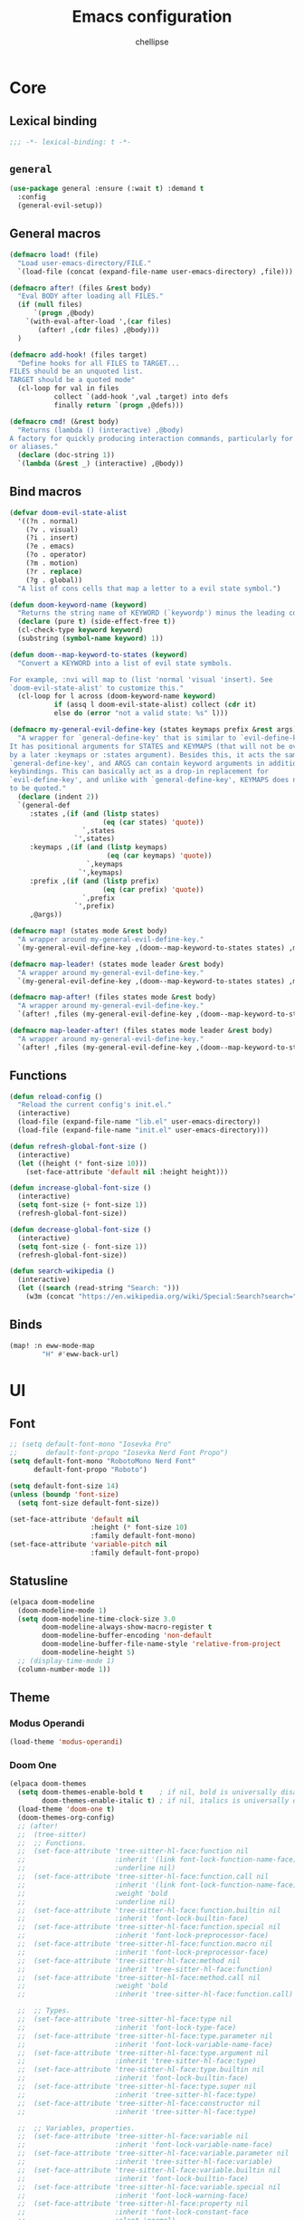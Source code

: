 #+TITLE: Emacs configuration
#+AUTHOR: chellipse
#+PROPERTY: header-args:emacs-lisp :lexical t :results silent
#+STARTUP: content

* Core
** Lexical binding
#+begin_src emacs-lisp :comments no
  ;;; -*- lexical-binding: t -*-
#+end_src
** =general=
#+begin_src emacs-lisp
(use-package general :ensure (:wait t) :demand t
  :config
  (general-evil-setup))
#+end_src
** General macros
#+begin_src emacs-lisp
(defmacro load! (file)
  "Load user-emacs-directory/FILE."
  `(load-file (concat (expand-file-name user-emacs-directory) ,file)))

(defmacro after! (files &rest body)
  "Eval BODY after loading all FILES."
  (if (null files)
      `(progn ,@body)
    `(with-eval-after-load ',(car files)
       (after! ,(cdr files) ,@body)))
  )

(defmacro add-hook! (files target)
  "Define hooks for all FILES to TARGET...
FILES should be an unquoted list.
TARGET should be a quoted mode"
  (cl-loop for val in files
           collect `(add-hook ',val ,target) into defs
           finally return `(progn ,@defs)))

(defmacro cmd! (&rest body)
  "Returns (lambda () (interactive) ,@body)
A factory for quickly producing interaction commands, particularly for keybinds
or aliases."
  (declare (doc-string 1))
  `(lambda (&rest _) (interactive) ,@body))
#+end_src
** Bind macros
#+begin_src emacs-lisp
(defvar doom-evil-state-alist
  '((?n . normal)
    (?v . visual)
    (?i . insert)
    (?e . emacs)
    (?o . operator)
    (?m . motion)
    (?r . replace)
    (?g . global))
  "A list of cons cells that map a letter to a evil state symbol.")

(defun doom-keyword-name (keyword)
  "Returns the string name of KEYWORD (`keywordp') minus the leading colon."
  (declare (pure t) (side-effect-free t))
  (cl-check-type keyword keyword)
  (substring (symbol-name keyword) 1))

(defun doom--map-keyword-to-states (keyword)
  "Convert a KEYWORD into a list of evil state symbols.

For example, :nvi will map to (list 'normal 'visual 'insert). See
`doom-evil-state-alist' to customize this."
  (cl-loop for l across (doom-keyword-name keyword)
           if (assq l doom-evil-state-alist) collect (cdr it)
           else do (error "not a valid state: %s" l)))

(defmacro my-general-evil-define-key (states keymaps prefix &rest args)
  "A wrapper for `general-define-key' that is similar to `evil-define-key'.
It has positional arguments for STATES and KEYMAPS (that will not be overridden
by a later :keymaps or :states argument). Besides this, it acts the same as
`general-define-key', and ARGS can contain keyword arguments in addition to
keybindings. This can basically act as a drop-in replacement for
`evil-define-key', and unlike with `general-define-key', KEYMAPS does not need
to be quoted."
  (declare (indent 2))
  `(general-def
     :states ,(if (and (listp states)
                       (eq (car states) 'quote))
                  `,states
		        `',states)
     :keymaps ,(if (and (listp keymaps)
			            (eq (car keymaps) 'quote))
                   `,keymaps
                 `',keymaps)
     :prefix ,(if (and (listp prefix)
                       (eq (car prefix) 'quote))
                  `,prefix
		        `',prefix)
     ,@args))

(defmacro map! (states mode &rest body)
  "A wrapper around my-general-evil-define-key."
  `(my-general-evil-define-key ,(doom--map-keyword-to-states states) ,mode () ,@body))

(defmacro map-leader! (states mode leader &rest body)
  "A wrapper around my-general-evil-define-key."
  `(my-general-evil-define-key ,(doom--map-keyword-to-states states) ,mode ,leader ,@body))

(defmacro map-after! (files states mode &rest body)
  "A wrapper around my-general-evil-define-key."
  `(after! ,files (my-general-evil-define-key ,(doom--map-keyword-to-states states) ,mode () ,@body)))

(defmacro map-leader-after! (files states mode leader &rest body)
  "A wrapper around my-general-evil-define-key."
  `(after! ,files (my-general-evil-define-key ,(doom--map-keyword-to-states states) ,mode ,leader ,@body)))
#+end_src
** Functions
#+begin_src emacs-lisp
(defun reload-config ()
  "Reload the current config's init.el."
  (interactive)
  (load-file (expand-file-name "lib.el" user-emacs-directory))
  (load-file (expand-file-name "init.el" user-emacs-directory)))

(defun refresh-global-font-size ()
  (interactive)
  (let ((height (* font-size 10)))
    (set-face-attribute 'default nil :height height)))

(defun increase-global-font-size ()
  (interactive)
  (setq font-size (+ font-size 1))
  (refresh-global-font-size))

(defun decrease-global-font-size ()
  (interactive)
  (setq font-size (- font-size 1))
  (refresh-global-font-size))

(defun search-wikipedia ()
  (interactive)
  (let ((search (read-string "Search: ")))
    (w3m (concat "https://en.wikipedia.org/wiki/Special:Search?search=" search))))
#+end_src
** Binds
#+begin_src emacs-lisp
(map! :n eww-mode-map
        "H" #'eww-back-url)
#+end_src
* UI
** Font
#+begin_src emacs-lisp
;; (setq default-font-mono "Iosevka Pro"
;;       default-font-propo "Iosevka Nerd Font Propo")
(setq default-font-mono "RobotoMono Nerd Font"
      default-font-propo "Roboto")

(setq default-font-size 14)
(unless (boundp 'font-size)
  (setq font-size default-font-size))

(set-face-attribute 'default nil
                    :height (* font-size 10)
                    :family default-font-mono)
(set-face-attribute 'variable-pitch nil
                    :family default-font-propo)
#+end_src
** Statusline
#+begin_src emacs-lisp
(elpaca doom-modeline
  (doom-modeline-mode 1)
  (setq doom-modeline-time-clock-size 3.0
        doom-modeline-always-show-macro-register t
        doom-modeline-buffer-encoding 'non-default
        doom-modeline-buffer-file-name-style 'relative-from-project
        doom-modeline-height 5)
  ;; (display-time-mode 1)
  (column-number-mode 1))
#+end_src
** Theme
*** Modus Operandi
#+begin_src emacs-lisp
(load-theme 'modus-operandi)
#+end_src
*** Doom One
#+begin_src emacs-lisp :tangle no
(elpaca doom-themes
  (setq doom-themes-enable-bold t    ; if nil, bold is universally disabled
        doom-themes-enable-italic t) ; if nil, italics is universally disabled
  (load-theme 'doom-one t)
  (doom-themes-org-config)
  ;; (after!
  ;;  (tree-sitter)
  ;;  ;; Functions.
  ;;  (set-face-attribute 'tree-sitter-hl-face:function nil
  ;;                      :inherit '(link font-lock-function-name-face)
  ;;                      :underline nil)
  ;;  (set-face-attribute 'tree-sitter-hl-face:function.call nil
  ;;                      :inherit '(link font-lock-function-name-face)
  ;;                      :weight 'bold
  ;;                      :underline nil)
  ;;  (set-face-attribute 'tree-sitter-hl-face:function.builtin nil
  ;;                      :inherit 'font-lock-builtin-face)
  ;;  (set-face-attribute 'tree-sitter-hl-face:function.special nil
  ;;                      :inherit 'font-lock-preprocessor-face)
  ;;  (set-face-attribute 'tree-sitter-hl-face:function.macro nil
  ;;                      :inherit 'font-lock-preprocessor-face)
  ;;  (set-face-attribute 'tree-sitter-hl-face:method nil
  ;;                      :inherit 'tree-sitter-hl-face:function)
  ;;  (set-face-attribute 'tree-sitter-hl-face:method.call nil
  ;;                      :weight 'bold
  ;;                      :inherit 'tree-sitter-hl-face:function.call)

  ;;  ;; Types.
  ;;  (set-face-attribute 'tree-sitter-hl-face:type nil
  ;;                      :inherit 'font-lock-type-face)
  ;;  (set-face-attribute 'tree-sitter-hl-face:type.parameter nil
  ;;                      :inherit 'font-lock-variable-name-face)
  ;;  (set-face-attribute 'tree-sitter-hl-face:type.argument nil
  ;;                      :inherit 'tree-sitter-hl-face:type)
  ;;  (set-face-attribute 'tree-sitter-hl-face:type.builtin nil
  ;;                      :inherit 'font-lock-builtin-face)
  ;;  (set-face-attribute 'tree-sitter-hl-face:type.super nil
  ;;                      :inherit 'tree-sitter-hl-face:type)
  ;;  (set-face-attribute 'tree-sitter-hl-face:constructor nil
  ;;                      :inherit 'tree-sitter-hl-face:type)

  ;;  ;; Variables, properties.
  ;;  (set-face-attribute 'tree-sitter-hl-face:variable nil
  ;;                      :inherit 'font-lock-variable-name-face)
  ;;  (set-face-attribute 'tree-sitter-hl-face:variable.parameter nil
  ;;                      :inherit 'tree-sitter-hl-face:variable)
  ;;  (set-face-attribute 'tree-sitter-hl-face:variable.builtin nil
  ;;                      :inherit 'font-lock-builtin-face)
  ;;  (set-face-attribute 'tree-sitter-hl-face:variable.special nil
  ;;                      :inherit 'font-lock-warning-face)
  ;;  (set-face-attribute 'tree-sitter-hl-face:property nil
  ;;                      :inherit 'font-lock-constant-face
  ;;                      :slant 'normal)
  ;;  (set-face-attribute 'tree-sitter-hl-face:property.definition nil
  ;;                      :inherit 'tree-sitter-hl-face:variable.parameter)

  ;;  ;; Strings, comments, text proses.
  ;;  (set-face-attribute 'tree-sitter-hl-face:comment nil
  ;;                      :slant 'italic
  ;;                      :inherit 'font-lock-comment-face)
  ;;  (set-face-attribute 'tree-sitter-hl-face:doc nil
  ;;                      :inherit 'font-lock-doc-face)
  ;;  (set-face-attribute 'tree-sitter-hl-face:string nil
  ;;                      :inherit 'font-lock-string-face)
  ;;  (set-face-attribute 'tree-sitter-hl-face:string.special nil
  ;;                      :inherit 'tree-sitter-hl-face:string
  ;;                      :weight 'bold)
  ;;  (set-face-attribute 'tree-sitter-hl-face:escape nil
  ;;                      :inherit 'font-lock-keyword-face)
  ;;  (set-face-attribute 'tree-sitter-hl-face:embedded nil
  ;;                      :inherit 'default)

  ;;  ;; Atomics, constants.
  ;;  (set-face-attribute 'tree-sitter-hl-face:keyword nil
  ;;                      :inherit 'font-lock-keyword-face)
  ;;  (set-face-attribute 'tree-sitter-hl-face:operator nil
  ;;                      :inherit 'tree-sitter-hl-face:keyword)
  ;;  (set-face-attribute 'tree-sitter-hl-face:label nil
  ;;                      :inherit 'font-lock-preprocessor-face)
  ;;  (set-face-attribute 'tree-sitter-hl-face:constant nil
  ;;                      :inherit 'font-lock-constant-face)
  ;;  (set-face-attribute 'tree-sitter-hl-face:constant.builtin nil
  ;;                      :inherit 'font-lock-builtin-face)
  ;;  (set-face-attribute 'tree-sitter-hl-face:number nil
  ;;                      :inherit 'tree-sitter-hl-face:constant)

  ;;  ;; ------------------------------------
  ;;  ;; Punctuations (aka. should-be-dimmed).

  ;;  (set-face-attribute 'tree-sitter-hl-face:punctuation nil
  ;;                      :inherit 'default)
  ;;  (set-face-attribute 'tree-sitter-hl-face:punctuation.bracket nil
  ;;                      :inherit 'tree-sitter-hl-face:punctuation)
  ;;  (set-face-attribute 'tree-sitter-hl-face:punctuation.delimiter nil
  ;;                      :inherit 'tree-sitter-hl-face:punctuation)
  ;;  (set-face-attribute 'tree-sitter-hl-face:punctuation.special nil
  ;;                      :inherit 'tree-sitter-hl-face:keyword)

  ;;  ;; Markups.
  ;;  (set-face-attribute 'tree-sitter-hl-face:tag nil
  ;;                      :inherit 'font-lock-builtin-face)
  ;;  (set-face-attribute 'tree-sitter-hl-face:attribute nil
  ;;                      :inherit 'font-lock-preprocessor-face))
  )
#+end_src
*** Spacemacs
#+begin_src emacs-lisp :tangle no
(elpaca spacemacs-theme
  (load-theme 'spacemacs-dark t))
#+end_src
*** Nano
#+begin_src emacs-lisp :tangle no
(elpaca '(nano :type git :host github :repo "rougier/nano-emacs")
  (after! (lsp-mode lsp-ui)
          (setq nano-font-family-monospaced default-font-mono
                nano-font-family-proportional default-font-propo)
          ;; (require 'nano-base-colors)
          ;; (require 'nano-faces)
          ;; (require 'nano-layout)
          ;; (require 'nano-theme)
          ;; (require 'nano-theme-light)
          ;; (require 'nano-defaults)
          ;; (require 'nano-modeline)
          ;; (require 'nano-minibuffer)

          ;; Path to nano emacs modules (mandatory)
          (add-to-list 'load-path (concat (expand-file-name user-emacs-directory) "elpaca/builds/nano"))

          ;; Default layout (optional)
          ;; (require 'nano-layout)

          ;; Theming Command line options (this will cancel warning messages)
          (add-to-list 'command-switch-alist '("-dark"   . (lambda (args))))
          (add-to-list 'command-switch-alist '("-light"  . (lambda (args))))
          (add-to-list 'command-switch-alist '("-default"  . (lambda (args))))
          (add-to-list 'command-switch-alist '("-no-splash" . (lambda (args))))
          (add-to-list 'command-switch-alist '("-no-help" . (lambda (args))))
          (add-to-list 'command-switch-alist '("-compact" . (lambda (args))))


          ;; Customize support for 'emacs -q' (Optional)
          ;; You can enable customizations by creating the nano-custom.el file
          ;; with e.g. `touch nano-custom.el` in the folder containing this file.
          ;; (let* ((this-file  (or load-file-name (buffer-file-name)))
          ;;        (this-dir  (file-name-directory this-file))
          ;;        (custom-path  (concat this-dir "nano-custom.el")))
          ;;   (when (and (eq nil user-init-file)
          ;;              (eq nil custom-file)
          ;;              (file-exists-p custom-path))
          ;;     (setq user-init-file this-file)
          ;;     (setq custom-file custom-path)
          ;;     (load custom-file)))

          ;; Theme
          (require 'nano-faces)
          (require 'nano-theme)
          (require 'nano-theme-dark)
          (require 'nano-theme-light)

          (advice-add 'nano-theme--mode-line
                      :override (lambda ()
                                  "Derive mode-line and header-line faces from nano-faces."
                                  (set-face-attribute 'mode-line nil
                                                      ;; :height 0.1
                                                      :foreground (if (display-graphic-p)
                                                                      (face-background 'nano-face-default)
                                                                    (face-foreground 'nano-face-default))
                                                      :background (face-background 'nano-face-default)
                                                      ;; :underline  (if (display-graphic-p)
                                                      ;;                 (face-background 'nano-face-subtle)
                                                      ;;               t)
                                                      :overline nil
                                                      :box nil)
                                  (set-face-attribute 'mode-line-inactive nil
                                                      ;; :height 0.1
                                                      :foreground (if (display-graphic-p)
                                                                      (face-background 'nano-face-default)
                                                                    (face-foreground 'nano-face-default))
                                                      :background (face-background 'nano-face-default)
                                                      ;; :underline (if (display-graphic-p)
                                                      ;;                (face-background 'nano-face-subtle)
                                                      ;;              t)
                                                      :overline nil
                                                      :inherit nil
                                                      :box nil)

                                  (set-face-attribute 'doom-modeline-evil-insert-state nil
                                                      :foreground "#51afef")

                                  ;;(when (display-graphic-p)
                                  (set-face-attribute 'header-line nil
                                                      :weight 'light
                                                      :foreground (face-foreground 'nano-face-default)
                                                      :background (face-background 'nano-face-default)

                                                      :overline nil
                                                      :underline nil
                                                      :box nil
                                                      :box `(:line-width 1
                                                                         :color ,(face-background 'nano-face-default)
                                                                         :style nil)
                                                      :inherit nil)

                                  ;; (when (not (display-graphic-p))
                                  ;;   (set-face-attribute 'header-line nil
                                  ;;                    :weight 'light
                                  ;;                       :foreground (face-foreground 'nano-face-default)
                                  ;;                       :background (face-background 'nano-face-subtle)
                                  ;;                       :inverse-video t
                                  ;;                       :overline nil
                                  ;;                       :underline nil
                                  ;;                       :box nil
                                  ;;                            :inherit nil))

                                  ;; (set-face-attribute 'internal-border nil
                                  ;;                     :background (face-foreground 'nano-face-default))

                                  (set-face-attribute 'internal-border nil
                                                      :background (face-background 'nano-face-default)))
                      )

          (advice-add 'nano-theme-set-light :after
                      (lambda ()
                        (setq nano-color-popout "#98be65"
                              nano-color-critical "#B71C1C")))

          (advice-add 'nano-faces :after
                      (lambda ()
                        (set-face-attribute 'nano-face-critical nil
                                            :foreground nano-color-critical
                                            :background nano-color-background)))

          (advice-add 'nano-theme--term :override
                      (lambda ()
                        "Derive term faces from nano faces, and material theme colors."
                        (with-eval-after-load 'term
                          (set-face 'term-bold                                   'nano-face-strong)
                          (set-face-attribute 'term-color-black nil
                                              :foreground (face-foreground 'nano-face-default)
                                              :background (face-foreground 'nano-face-default))
                          (set-face-attribute 'term-color-white nil
                                              :foreground (face-background 'nano-face-default)
                                              :background (face-background 'nano-face-default))
                          (set-face-attribute 'term-color-red nil
                                              :foreground "#C62828"   ;; material color red 800
                                              :background "#FFCDD2")  ;; material color red L100
                          (set-face-attribute 'term-color-green nil
                                              :foreground "#558B2F"   ;; material color green 800
                                              :background "#C8E6C9")  ;; material color green L100
                          (set-face-attribute 'term-color-yellow nil
                                              :foreground "#6D4C41"    ;; material color yellow 800
                                              :background "#FFF9C4");; material color yellow L100
                          (set-face-attribute 'term-color-blue nil
                                              :foreground "#0277BD"   ;; material color blue 800
                                              :background "#BBDEFB")  ;; material color blue L100
                          (set-face-attribute 'term-color-magenta nil
                                              :foreground "#4527A0"   ;; material color purple 800
                                              :background "#E1BEE7")  ;; material color purple L100
                          (set-face-attribute 'term-color-cyan nil
                                              :foreground "#00838F"   ;; material color cyan 800
                                              :background "#B2EBF2"))))  ;; material color cyan L100

          (custom-set-faces
           '(link ((t (:foreground "deep sky blue"))))
           '(tree-sitter-hl-face:comment ((t (:inherit font-lock-comment-face :slant italic))))
           '(tree-sitter-hl-face:constructor ((t (:inherit nil))))
           '(tree-sitter-hl-face:function.call ((t (:inherit (link font-lock-function-name-face) :underline nil :weight bold))))
           '(tree-sitter-hl-face:function.macro ((t (:inherit font-lock-preprocessor-face :weight bold))))
           '(tree-sitter-hl-face:type ((t (:foreground "#FFAB91")))))

          (advice-add 'refresh-global-font-size :after
                      (lambda (&rest r)
                        (setq nano-font-size font-size)
                        (nano-refresh-theme)))

          (advice-add 'lsp-ui-doc--make-frame :after
                      (lambda (&rest r)
                        (nano-refresh-theme)))


          (cond
           ((member "-default" command-line-args) t)
           ((member "-dark" command-line-args) (nano-theme-set-dark))
           (t (nano-theme-set-light)))
          (call-interactively 'nano-refresh-theme)

          ;; Nano default settings (optional)
          ;; (require 'nano-defaults)

          ;; Nano session saving (optional)
          ;; (require 'nano-session)

          ;; Nano header & mode lines (optional)
          ;; (require 'nano-modeline)

          ;; Nano key bindings modification (optional)
          ;; (require 'nano-bindings)

          ;; Compact layout (need to be loaded after nano-modeline)
          ;; (when (member "-compact" command-line-args)
          ;; (require 'nano-compact))

          ;; Nano counsel configuration (optional)
          ;; Needs "counsel" package to be installed (M-x: package-install)
          ;; (require 'nano-counsel)

          ;; Welcome message (optional)
          ;; (let ((inhibit-message t))
          ;;   (message "Welcome to GNU Emacs / N Λ N O edition")
          ;;   (message (format "Initialization time: %s" (emacs-init-time))))

          ;; Splash (optional)
          ;; (unless (member "-no-splash" command-line-args)
          ;;   (require 'nano-splash))

          ;; Help (optional)
          (unless (member "-no-help" command-line-args)
            (require 'nano-help))
          ))
#+end_src
** Scroll
#+begin_src emacs-lisp
(pixel-scroll-precision-mode)
(setq scroll-conservatively 1000
      scroll-preserve-screen-position 'always)
(scroll-bar-mode -1)
#+end_src
** Odds and Ends
#+begin_src emacs-lisp
(setq-default indent-tabs-mode nil tab-width 4)

(setq large-file-warning-threshold (* 1000 1000 50))

(global-hl-line-mode 1)
(global-visual-line-mode 1)
(blink-cursor-mode -1)

(setq frame-resize-pixelwise t
      window-resize-pixelwise t)
#+end_src
** Frame Alpha
#+begin_src emacs-lisp
(setq default-frame-alpha 100)
(add-to-list 'default-frame-alist `(alpha-background . ,default-frame-alpha))
#+end_src
** GUI Elements
#+begin_src emacs-lisp
(menu-bar-mode -1)
(tool-bar-mode -1)
(tooltip-mode -1)
(setq inhibit-startup-message t)
#+end_src
** Line Numbers
#+begin_src emacs-lisp
(setq display-line-numbers-type 'relative)
(global-display-line-numbers-mode 1)
#+end_src
** Whitespace
#+begin_src emacs-lisp
(setq whitespace-style '(face trailing)
      whitespace-global-modes '(not shell-mode
                                    help-mode
                                    vterm-mode
                                    magit-mode
                                    magit-diff-mode
                                    ibuffer-mode
                                    dired-mode
                                    occur-mode))
(global-whitespace-mode 1)
#+end_src
** =hl-todo=
#+begin_src emacs-lisp
(use-package hl-todo
  :ensure t
  :config
  (setq hl-todo-highlight-punctuation ":"
        hl-todo-keyword-faces
        '(("TODO" success bold)
          ("FIXME" error bold)
          ("REVIEW" font-lock-keyword-face bold)
          ("HACK" font-lock-constant-face bold)
          ("DEPRECATED" font-lock-doc-face bold)
          ("NOTE" success bold)
          ("BUG" error bold)))
  (global-hl-todo-mode 1))
#+end_src
** =rainbow-delimiters=
#+begin_src emacs-lisp
(use-package rainbow-delimiters
  :ensure t
  :init
  (add-hook 'prog-mode-hook #'rainbow-delimiters-mode))
#+end_src
** =dashboard=
#+begin_src emacs-lisp
;; TODO add a hook to reopen the buffer if it doesn't exit when another is deleted
(use-package dashboard
  :ensure t
  :config
  ;; (defvar title-list nil)
  ;; (setq dashboard-banner-logo-title
  ;;       (nth (random (length title-list)) title-list))
  (setq dashboard-startup-banner
        (let* ((img-file (expand-file-name "~/Sync/emacs.jpg"))
               (txt-file (expand-file-name "banners/looking.txt" user-emacs-directory))
               (img-exists (file-exists-p img-file))
               (txt-exists (file-exists-p txt-file)))
          (cond
           ((and img-exists txt-exists) (cons img-file txt-file))
           (img-exists (cons img-file 3))
           (txt-exists (cons 'logo txt-file))
           (t (cons 'logo 3)))))

  (setq dashboard-items '((recents   . 10)
                          ;; (bookmarks . 5)
                          (projects  . 5)
                          ;; (registers . 5)
                          (agenda    . 5)))
  ;; NOTE: goal here is that if we open emacs via cli and pass it file args, that we won't
  ;; end up with the dashboard in one window
  (if (>= 1 (length command-line-args)) (setq initial-buffer-choice (lambda () (get-buffer-create dashboard-buffer-name))))
  (dashboard-setup-startup-hook))
#+end_src
** =writeroom-mode=
#+begin_src emacs-lisp
(use-package writeroom-mode
  :ensure t
  :config
  (setq writeroom-width 120))
#+end_src
** =diff-hl=
#+begin_src emacs-lisp
(use-package diff-hl
  :ensure t
  :config
  (global-diff-hl-mode))
#+end_src
** =rainbow-mode=
#+begin_src emacs-lisp
(use-package rainbow-mode
  :ensure t)
#+end_src
** =which-key=
#+begin_src emacs-lisp
(use-package which-key
  :ensure t
  :init
  (which-key-mode)
  :custom
  (which-key-idle-delay 0.2)
  (which-key-prefix-prefix "+")
  (which-key-sort-order 'which-key-key-order-alpha)
  (which-key-sort-uppercase-first nil)
  (which-key-add-column-padding 1)
  (which-key-max-display-columns nil)
  (which-key-min-display-lines 6)
  :config
  (add-hook 'which-key-init-buffer-hook
            (lambda ()
              (setq-local mode-line-format nil)))
  (setq which-key-show-mode-line nil
        which-key-allow-imprecise-window-fit nil)
  ;; Allow C-h to trigger which-key before it is done automatically
  (setq which-key-show-early-on-C-h t)
  ;; Make sure which-key buffer is always below minibuffer
  (setq which-key-popup-type 'side-window))
#+end_src
* Evil
** =evil=
#+begin_src emacs-lisp
(use-package evil
  :ensure t
  :after undo-tree
  :init
  (setq evil-undo-system 'undo-tree
        evil-want-integration t
        evil-want-keybinding nil
        evil-flash-delay 10 ;; Search flash after n/N. Default: 2 (seconds)
        evil-want-C-u-scroll t
        evil-want-C-i-jump t)
  :config
  (evil-mode 1)
  (map-leader! :n '(global evil-mode-map) "SPC"
                  ";" #'eval-expression
                  ":" #'eval-last-sexp
                  "a" #'lsp-execute-code-action
                  "k" #'lsp-ui-doc-glance
                  "r" #'lsp-rename
                  ;; Buffers
                  "b b" #'consult-buffer
                  "b d" '("Kill current buffer." . kill-current-buffer)
                  ;; Emacs
                  "e k" '("Kill Emacs" . save-buffers-kill-emacs)
                  "e r" '("Reload config!" . reload-config)
                  ;; Find
                  "f f" '("Open a file!" . find-file)
                  "f r" '("Open a recent file!" . consult-recent-file)
                  ;; Open
                  "o e" '("Open Eshell!" . eshell)
                  "o g" #'gptel
                  "o r" '("Open Ranger!" . ranger)
                  "o m" '("Open a MAGIT!" . magit)
                  "o t" '("Open Treemacs!" . treemacs)
                  "o v" '("Open vTerm!" . vterm)
                  ;; Search
                  "s w" '("Search: Wikipedia" . search-wikipedia)
                  ;; Window
                  "w h" #'evil-window-left
                  "w j" #'evil-window-down
                  "w k" #'evil-window-up
                  "w l" #'evil-window-right
                  "w s" #'evil-window-split
                  "w v" #'evil-window-vsplit
                  ;; Zen
                  "z i" #'writeroom-increase-width
                  "z d" #'writeroom-decrease-width
                  "z z" #'writeroom-mode)
  (map-leader! :n '(global evil-mode-map) "f"
                      "f" 'consult-buffer
                      "l" 'consult-line
                      "d" 'consult-fd
                      "r" 'consult-ripgrep
                      "m" 'consult-imenu
                      "o" 'consult-org-heading
                      "d" (cmd! (funcall dynamic-diagnostic-fn)))
  (map! :nv '(global evil-mode-map)
              "g e" #'evil-goto-line
              "t" #'comment-line)
  (map! :n '(global evil-mode-map)
              "9" (cmd! (scroll-up 18))
              "0" (cmd! (scroll-down 18))
              "M-+" (cmd! (set-frame-parameter nil 'alpha-background default-frame-alpha))
              "M-=" (cmd! (set-frame-parameter nil 'alpha-background (+ (frame-parameter nil 'alpha-background) 1)))
              "M--" (cmd! (set-frame-parameter nil 'alpha-background (- (frame-parameter nil 'alpha-background) 1)))
              "C-+" (cmd! (setq font-size default-font-size) (refresh-global-font-size))
              "C-=" #'increase-global-font-size
              "C--" #'decrease-global-font-size
              "M-j" #'evil-window-left
              "M-k" #'evil-window-down
              "M-l" #'evil-window-up
              "M-;" #'evil-window-right
              "U" #'evil-redo)
  )
#+end_src
** =evil-collection=
#+begin_src emacs-lisp
(use-package evil-collection
  :ensure t
  :after evil
  :config
  (setq evil-collection-want-unimpaired-p nil)
  (evil-collection-init))
#+end_src
** =evil-goggles=
#+begin_src emacs-lisp
(use-package evil-goggles
  :ensure t
  :after evil
  :init
  (add-hook 'evil-mode-hook #'evil-goggles-mode)
  :config
  (evil-goggles-mode))
#+end_src
** =evil-snipe=
#+begin_src emacs-lisp
(use-package evil-snipe
  :ensure t
  :after evil
  :config
  (evil-snipe-mode +1)
  (evil-snipe-override-mode +1)
  :custom
  (evil-snipe-scope 'whole-visible) ; Search in whole buffer instead of just line
  (evil-snipe-repeat-scope 'whole-visible) ; Same for repeat
  (evil-snipe-smart-case t))        ; Smart case sensitivity
#+end_src
** =undo-tree=
#+begin_src emacs-lisp
(use-package undo-tree
  :ensure t
  :after no-littering
  :init
  (global-undo-tree-mode 1)
  :config
  (setq undo-tree-auto-save-history t
        undo-tree-history-directory-alist
        `(("." . ,(no-littering-expand-var-file-name "undo-tree-hist/")))))
#+end_src
* Completion
** =vertico=
#+begin_src emacs-lisp
(use-package vertico
  :ensure t
  :custom
  ;; (vertico-scroll-margin 0) ;; Different scroll margin
  (vertico-count 15) ;; Show more candidates
  ;; (vertico-resize t) ;; Grow and shrink the Vertico minibuffer
  ;; (vertico-cycle t) ;; Enable cycling for `vertico-next/previous'
  :init
  (vertico-mode)
  :config
  (after! (general)
          (general-setq enable-recursive-minibuffers t)
          (minibuffer-depth-indicate-mode)
          (general-setq minibuffer-prompt-properties
                        '(read-only t face minibuffer-prompt intangible t cursor-intangible t))
          (general-add-hook 'minibuffer-setup-hook #'cursor-intangible-mode)))
#+end_src
** =vertico-directory=
#+begin_src emacs-lisp
(use-package vertico-directory
  :ensure nil
  :after vertico general
  :init
  (add-hook 'rfn-esm-update-handlers #'vertico-directory-tidy)
  :config
  (general-def
    :keymaps 'vertico-map
    "RET" 'vertico-directory-enter
    ;; this means backspace goes down a whole dir, i'm not really use why <backspace> gets
    ;; mapped to DEL in that the minibuffer, but it does
    "DEL" 'vertico-directory-delete-char
    "M-DEL" 'vertico-directory-delete-word))
#+end_src
** =consult=
#+begin_src emacs-lisp
(use-package consult
  :ensure t
  :after vertico
  :init
  (advice-add #'register-preview :override #'consult-register-window)
  (setq register-preview-delay 0.5)

  (setq xref-show-xrefs-function #'consult-xref
        xref-show-definitions-function #'consult-xref)

  (defvar dynamic-diagnostic-fn #'consult-flymake
    "Consult diagnostics dyn fn, changes between consult-flymake and consult-flycheck based on mode")
  (add-hook 'flymake-mode-hook (cmd! (setq dynamic-diagnostic-fn #'consult-flymake)))
  (add-hook 'flycheck-mode-hook (cmd! (setq dynamic-diagnostic-fn #'consult-flycheck)))

  :config
  (consult-customize
   consult-theme :preview-key '(:debounce 0.1 any)
   consult-ripgrep consult-git-grep consult-grep consult-man
   consult-bookmark consult-recent-file consult-xref
   consult--source-bookmark consult--source-file-register
   consult--source-recent-file consult--source-project-recent-file
   :preview-key '(:debounce 0.3 any))

  (setq consult-narrow-key "<")

  (after! (evil)
          (setq evil-jumps-cross-buffers nil)
          (evil-set-command-property 'consult-line :jump t)))
#+end_src
** =consult-flycheck=
#+begin_src emacs-lisp
(use-package consult-flycheck
  :ensure t
  :after consult flycheck)
#+end_src
** =marginalia=
#+begin_src emacs-lisp
(use-package marginalia
  :ensure t
  :after vertico
  :init
  (marginalia-mode)
  :custom
  (marginalia-align 'right)
  (marginalia-max-relative-age 0)
  :config
  ;; Add custom annotators for more informative completions
  (add-to-list 'marginalia-prompt-categories '("\\<face\\>" . face))
  (add-to-list 'marginalia-prompt-categories '("\\<var\\>" . variable)))
#+end_src
** =corfu=
#+begin_src emacs-lisp
(use-package corfu
  :ensure t
  :custom
  (corfu-cycle t)           ;; Enable cycling for `corfu-next/previous'
  (corfu-preselect 'prompt) ;; Always preselect the prompt

  ;; Use TAB for cycling, default is `corfu-complete'.
  :bind
  (:map corfu-map
        ("TAB" . corfu-next)
        ([tab] . corfu-next)
        ("S-TAB" . corfu-previous)
        ([backtab] . corfu-previous))

  :init
  (global-corfu-mode)
  (corfu-popupinfo-mode 1)

  :config
  (setq corfu-auto      t
        corfu-auto-delay  0.2
        corfu-auto-prefix 2
        corfu-popupinfo-delay 0.5)

  ;; (add-hook 'corfu-mode-hook
  ;;           (lambda ()
  ;;             ;; Settings only for Corfu
  ;;             (setq-local completion-styles '(basic)
  ;;                         completion-category-overrides nil
  ;;                         completion-category-defaults nil)))
  )

;; TODO remove this
(use-package emacs
  :custom
  (tab-always-indent 'complete)
  (text-mode-ispell-word-completion nil)
  (read-extended-command-predicate #'command-completion-default-include-p))
#+end_src
** =orderless=
#+begin_src emacs-lisp
(use-package orderless
  :ensure t
  :custom
  (completion-styles '(orderless basic))
  (completion-category-overrides '((file (styles . (partial-completion basic)))
                                   (project-file (styles . (partial-completion basic)))))
  :config
  ;; Recognize more completion styles
  (setq orderless-matching-styles
        '(orderless-literal
          orderless-prefixes
          orderless-initialism
          orderless-regexp)))
#+end_src
** =cape=
#+begin_src emacs-lisp
(use-package cape
  :ensure t
  :config
  (add-to-list 'completion-at-point-functions #'cape-elisp-block)
  :hook (org-mode . (lambda ()
                      (add-to-list 'completion-at-point-functions
                                   #'cape-file))))
#+end_src
* Programming
** =electric-pair=
#+begin_src emacs-lisp
(electric-pair-mode 1)

(setq electric-pair-pairs '())
(defun my-electric-pair-specific-mode-config ()
  (cond
   ((member major-mode '(rust-mode))
    (setq-local electric-pair-pairs '((?\" . ?\")
                                      (?\' . ?\')
                                      (?\{ . ?\})
                                      (?\( . ?\))
                                      (?\[ . ?\]))))))

(add-hook 'after-change-major-mode-hook 'my-electric-pair-specific-mode-config)
#+end_src
** =apheleia=
#+begin_src emacs-lisp
;; TODO: make formatting work for babel elisp blocks?
(use-package apheleia
  :ensure t
  :config
  (add-hook! (nix-mode-hook rust-mode-hook emacs-lisp-mode-hook) #'apheleia-mode))
#+end_src
** =flycheck=
#+begin_src emacs-lisp
(use-package flycheck
  :ensure t
  :config
  (add-hook #'rust-mode-hook #'flycheck-mode))
#+end_src
** =tree-sitter=
#+begin_src emacs-lisp
(use-package tree-sitter-langs
  :ensure t)

(use-package tree-sitter
  :after tree-sitter-langs
  :ensure t
  :init
  (tree-sitter-require 'nix)
  (tree-sitter-require 'rust)
  :config
  ;; (tree-sitter-hl-mode)
  ;; (add-hook 'rust-mode-hook #'tree-sitter-hl-mode)
  (add-hook 'tree-sitter-after-on-hook #'tree-sitter-hl-mode)
  (global-tree-sitter-mode))
#+end_src
** =yasnippet=
#+begin_src emacs-lisp
(use-package yasnippet
  :ensure t
  :config
  (yas-global-mode 1))
#+end_src
* Langs
** =rust-mode=
#+begin_src emacs-lisp
(use-package rust-mode
  :ensure t
  :after (general lib)
  :config
  (defun rust-current-crate-name ()
    "Get the name of the current crate by parsing Cargo.toml in the crate directory."
    (let ((crate-dir (rust-buffer-crate)))
      (when crate-dir
        (let ((cargo-toml (expand-file-name "Cargo.toml" crate-dir)))
          (when (file-exists-p cargo-toml)
            (with-temp-buffer
              (insert-file-contents cargo-toml)
              (goto-char (point-min))
              (when (re-search-forward "^name\\s-*=\\s-*\"\\([^\"]+\\)\"" nil t)
                (match-string 1))))))))

  (defmacro cargo-cmd! (cmd &key scope)
    "Generate a lambda that calls rust--compile with CMD as the cargo subcommand.
SCOPE can be:
  'workspace - adds --workspace flag
  'package   - adds --package with current crate name
  anything else or nil - uses raw command with no package/workspace flags"
    `(lambda ()
       (interactive)
       (cond
        ((eq ,scope 'workspace)
         (rust--compile nil
                        ,(concat "%s " cmd " --workspace %s")
                        rust-cargo-bin
                        rust-cargo-default-arguments))
        ((eq ,scope 'package)
         (let ((crate-name (rust-current-crate-name)))
           (if crate-name
               (rust--compile nil
                              ,(concat "%s " cmd " --package %s %s")
                              rust-cargo-bin
                              crate-name
                              rust-cargo-default-arguments)
             (rust--compile nil
                            ,(concat "%s " cmd " %s")
                            rust-cargo-bin
                            rust-cargo-default-arguments))))
        (t
         (rust--compile nil
                        ,(concat "%s " cmd " %s")
                        rust-cargo-bin
                        rust-cargo-default-arguments)))))

  (map-leader! :n rust-mode-map "SPC"
               "c x" #'lsp-rust-analyzer-run
               "c r" (cargo-cmd! "run" :scope 'package)
               "c R" (cargo-cmd! "run --release" :scope 'package)
               "c b" (cargo-cmd! "build" :scope 'workspace)
               "c B" (cargo-cmd! "build --release" :scope 'workspace)
               "c t" (cargo-cmd! "test" :scope 'package)
               "c T" (cargo-cmd! "test" :scope 'workspace)
               "c c" (cargo-cmd! "check" :scope 'package)
               "c C" (cargo-cmd! "check" :scope 'workspace))

  (after! (eglot)
          (add-hook 'rust-mode-hook 'eglot-ensure)
          (add-to-list 'eglot-server-programs
                       '(rust-mode . ("rust-analyzer"))))
  (after! (apheleia)
          (setf (alist-get 'rust-mode apheleia-mode-alist) 'rustfmt)
          (setf (alist-get 'rustfmt apheleia-formatters) '("rustfmt" "--edition" "2021")))
  (after! (tree-sitter-langs)
          (setq rust-mode-treesitter-derive t))
  (setq rust-cargo-default-arguments "--color=never"))
#+end_src
** =nix-mode=
#+begin_src emacs-lisp
(use-package nix-mode
  :ensure t
  :mode "\\.nix\\'")
#+end_src
** =nix-ts-mode= (just for command use by =apheleia=)
#+begin_src emacs-lisp
(use-package nix-ts-mode
  :ensure t
  :custom
  (nix-nixfmt-bin "nixfmt")
  :config
  ;; (add-to-list 'auto-mode-alist '("\\.nix\\'" . nix-ts-mode))
  (after! (apheleia)
          (setf (alist-get 'nix-ts-mode apheleia-mode-alist) 'nixfmt)
          (setf (alist-get 'nixfmt apheleia-formatters)
                '("nixfmt" "-"))))
#+end_src
* LSP
** =lsp-mode=
#+begin_src emacs-lisp
(use-package lsp-mode
  :ensure t
  :custom
  (lsp-rust-analyzer-cargo-load-out-dirs-from-check t)
  (lsp-rust-analyzer-proc-macro-enable t)
  :config
  (setq lsp-completion-provider :none
        lsp-lens-enable nil
        lsp-auto-configure t)
  ;; lsp-deferred is supposed to help with catching the right envrc env, but it
  ;; doesn't seem to
  (add-hook! (nix-mode-hook rust-mode-hook c-mode-hook) #'lsp-deferred))
#+end_src
** =lsp-ui=
#+begin_src emacs-lisp
(use-package lsp-ui
  :ensure t
  :custom
  (lsp-ui-doc-side 'right)
  (lsp-ui-doc-position 'at-point)
  (lsp-ui-doc-enable)
  :config
  (set-face-attribute 'lsp-ui-doc-background nil
                      :background nil)
  (add-hook 'server-after-make-frame-hook (lambda () (set-face-attribute 'lsp-ui-doc-background nil
                                                                         :background nil)))
  (setq lsp-ui-doc-include-signature t)
  (setq lsp-ui-doc-max-width 150
        lsp-ui-doc-max-height 40)
  (map! :n lsp-ui-mode-map
              "g y" #'lsp-goto-type-definition
              "g i" #'lsp-goto-implementation
              "g d" #'evil-goto-definition
              "," #'lsp-ui-doc-toggle
              "." #'lsp-ui-doc-glance))
#+end_src
* Projects
** =projectile=
#+begin_src emacs-lisp
(use-package projectile
  :ensure t
  :init
  (projectile-mode +1)
  :custom
  (projectile-enable-caching t)
  (projectile-globally-ignored-directories
   '(".git" ".log" "build" "node_modules" ".direnv" "target"))
  :config
  (add-to-list 'projectile-project-root-files "shell.nix")
  (add-to-list 'projectile-project-root-files "flake.nix"))
#+end_src
** =rg=
#+begin_src emacs-lisp
(use-package rg
  :ensure t)
#+end_src
** =direnv=
#+begin_src emacs-lisp
(use-package direnv
  :ensure t
  :config
  (direnv-mode))
#+end_src
** =envrc=
#+begin_src emacs-lisp
(use-package envrc
  :ensure t
  :after (lsp-mode flycheck)
  :config
  (envrc-global-mode))
#+end_src
* Tools
** =magit=
#+begin_src emacs-lisp
(use-package transient :ensure t) ;; Dep of Magit
(use-package magit
  :after transient
  :ensure t)
#+end_src
** =vterm=
#+begin_src emacs-lisp
(use-package vterm
  :ensure nil ;; expected via nix
  :commands vterm
  :custom
  (vterm-max-scrollback 10000)
  (vterm-buffer-name-string "vterm: %s")
  :config
  (evil-set-initial-state 'vterm-mode 'insert)
  (map-after! (evil-collection) :n vterm-mode-map
              "C-d" 'vterm--self-insert
              ;; NOTE: evil-collection binds C-c C-z to evil-collection-vterm-toggle-send-escape
              ;; normally, so this is a workaround for now
              "C-c C-c" 'vterm--self-insert
              "I" (cmd! (vterm-reset-cursor-point) (evil-insert 0))))
#+end_src
** =ranger=
#+begin_src emacs-lisp
(use-package ranger
  :ensure t
  :config
  (setq ranger-show-hidden t
        ranger-preview-delay 0.1
        ranger-width-parents 0.16
        ranger-width-preview 0.5
        ranger-max-preview-size 10)
  (map! :n ranger-mode-map
          "DEL" #'ranger-toggle-dotfiles))
#+end_src
** =all-the-icons=
#+begin_src emacs-lisp
(use-package all-the-icons
  :ensure t
  :if (display-graphic-p))
#+end_src
** =treemacs=
#+begin_src emacs-lisp
(use-package treemacs
  :ensure t
  :defer t
  :config
  (progn
    (setq treemacs-collapse-dirs                   (if treemacs-python-executable 3 0)
          treemacs-deferred-git-apply-delay        0.5
          treemacs-directory-name-transformer      #'identity
          treemacs-display-in-side-window          t
          treemacs-eldoc-display                   'simple
          treemacs-file-event-delay                2000
          treemacs-file-extension-regex            treemacs-last-period-regex-value
          treemacs-file-follow-delay               0.2
          treemacs-file-name-transformer           #'identity
          treemacs-follow-after-init               t
          treemacs-expand-after-init               t
          treemacs-find-workspace-method           'find-for-file-or-pick-first
          treemacs-git-command-pipe                ""
          treemacs-goto-tag-strategy               'refetch-index
          treemacs-header-scroll-indicators        '(nil . "^^^^^^")
          treemacs-hide-dot-git-directory          t
          treemacs-indentation                     2
          treemacs-indentation-string              " "
          treemacs-is-never-other-window           nil
          treemacs-max-git-entries                 5000
          treemacs-missing-project-action          'ask
          treemacs-move-files-by-mouse-dragging    t
          treemacs-move-forward-on-expand          nil
          treemacs-no-png-images                   nil
          treemacs-no-delete-other-windows         t
          treemacs-project-follow-cleanup          nil
          treemacs-persist-file                    (expand-file-name ".cache/treemacs-persist" user-emacs-directory)
          treemacs-position                        'left
          treemacs-read-string-input               'from-child-frame
          treemacs-recenter-distance               0.1
          treemacs-recenter-after-file-follow      nil
          treemacs-recenter-after-tag-follow       nil
          treemacs-recenter-after-project-jump     'always
          treemacs-recenter-after-project-expand   'on-distance
          treemacs-litter-directories              '("/node_modules" "/.venv" "/.cask")
          treemacs-project-follow-into-home        nil
          treemacs-show-cursor                     nil
          treemacs-show-hidden-files               t
          treemacs-silent-filewatch                nil
          treemacs-silent-refresh                  nil
          treemacs-sorting                         'alphabetic-asc
          treemacs-select-when-already-in-treemacs 'move-back
          treemacs-space-between-root-nodes        t
          treemacs-tag-follow-cleanup              t
          treemacs-tag-follow-delay                1.5
          treemacs-text-scale                      nil
          treemacs-user-mode-line-format           nil
          treemacs-user-header-line-format         nil
          treemacs-wide-toggle-width               70
          treemacs-width                           35
          treemacs-width-increment                 1
          treemacs-width-is-initially-locked       t
          treemacs-workspace-switch-cleanup        nil)

    ;; The default width and height of the icons is 22 pixels. If you are
    ;; using a Hi-DPI display, uncomment this to double the icon size.
    (treemacs-resize-icons 16)

    (treemacs-follow-mode t)
    (treemacs-filewatch-mode t)
    (treemacs-fringe-indicator-mode 'always)
    (when treemacs-python-executable
      (treemacs-git-commit-diff-mode t))

    (pcase (cons (not (null (executable-find "git")))
                 (not (null treemacs-python-executable)))
      (`(t . t)
       (treemacs-git-mode 'deferred))
      (`(t . _)
       (treemacs-git-mode 'simple)))

    (treemacs-hide-gitignored-files-mode nil))
  :bind
  (:map global-map
        ("M-0"       . treemacs-select-window)
        ("C-x t 1"   . treemacs-delete-other-windows)
        ("C-x t t"   . treemacs)
        ("C-x t d"   . treemacs-select-directory)
        ("C-x t B"   . treemacs-bookmark)
        ("C-x t C-t" . treemacs-find-file)
        ("C-x t M-t" . treemacs-find-tag)))
#+end_src
** =treemacs-evil=
#+begin_src emacs-lisp
(use-package treemacs-evil
  :after (treemacs evil)
  :ensure t)
#+end_src
** =treemacs-projectile=
#+begin_src emacs-lisp
(use-package treemacs-projectile
  :after (treemacs projectile)
  :ensure t)
#+end_src
** =treemacs-icons-dired=
#+begin_src emacs-lisp
(use-package treemacs-icons-dired
  :hook (dired-mode . treemacs-icons-dired-enable-once)
  :ensure t)
#+end_src
** =treemacs-magit=
#+begin_src emacs-lisp
(use-package treemacs-magit
  :after (treemacs magit)
  :ensure t)
#+end_src
** =w3m=
#+begin_src emacs-lisp
(use-package w3m
  :ensure t
  :config
  (add-hook 'w3m-mode-hook (lambda () (setq-local display-line-numbers nil))))
#+end_src
** =gptel=
#+begin_src emacs-lisp
(use-package gptel
  :ensure t
  :config
  (setq gptel-default-mode 'org-mode
        gptel-track-media t
        gptel-org-branching-context t
        gptel-expert-commands t
        gptel-directives '((default
                            . "You are a large language model living in Emacs and a helpful assistant. Repond using these key communication principles.

Key Communication Principles:
- Strictly avoid using analogies; instead, employ precise technical language
- Avoid sycophantic language or appeals to the reader, prioritize logic
- Structure information like a scientific paper, ie with rigorous logical structure
- Correctness comes before pleasantry
- Maintain scholarly objectivity
- Communicate through direct, unambiguous technical language that eliminates interpretative ambiguity.")
                           (programming
                            . "You are a large language model and a careful programmer. Provide code and only code as output without any additional text, prompt or note.")
                           (writing
                            . "You are a large language model and a writing assistant. Respond concisely.")
                           (chat
                            . "You are a large language model and a conversation partner. Respond concisely."))
        gptel-model 'mistral-nemo:latest
        gptel-backend (gptel-make-ollama "Ollama"
                        :host "localhost:11434"
                        :stream t
                        :models
                        '(qwen3:0.6b
                          qwen3:1.7b
                          qwen3:4b
                          qwen3:8b
                          qwen3:14b
                          qwen2.5:14b
                          mistral-nemo:latest
                          mistral-small:22b
                          mistral-small:22b-instruct-2409-q3_K_S
                          mistral-small:22b-instruct-2409-q3_K_L
                          mistral-small:22b-instruct-2409-q3_K_M
                          (mistral-small3.1:latest . (
                                                      :capabilities (media)
                                                      :mime-types ("image/jpeg" "image/png" "image/gif" "image/webp" "application/pdf")))
                          (gemma3:4b . (
                                        :capabilities (media)
                                        :mime-types ("image/jpeg" "image/png" "image/gif" "image/webp" "application/pdf")))
                          (gemma3:12b . (
                                         :capabilities (media)
                                         :mime-types ("image/jpeg" "image/png" "image/gif" "image/webp" "application/pdf")))
                          deepseek-r1:1.5b
                          deepseek-r1:14b
                          phi4-mini:latest
                          phi4:latest
                          deepseek-r1:8b
                          mistral:instruct
                          mistral:text
                          mistral:latest
                          llama3.2:latest))))
#+end_src
** =elfeed=
#+begin_src emacs-lisp
(use-package elfeed
  :ensure t
  :config
  (map! :n elfeed-show-mode-map
        "<up>" 'elfeed-show-prev
        "<down>" 'elfeed-show-next)
  (setq elfeed-search-filter "@2-week-ago"
        ;; elfeed-show-entry-switch #'pop-to-buffer
        elfeed-feeds '(
                       ("https://loginasroot.net/rss.xml" friend)
                       ("https://alicemaz.substack.com/feed" friend software)
                       ("https://faroffunhappythings.com/?feed=rss2" FOUT)
                       ("https://www.kenklippenstein.com/feed" journalism)
                       ("https://xkcd.com/atom.xml" comic)
                       ("https://fasterthanli.me/index.xml" rust)
                       ("https://lwn.net/headlines/rss" linux oss)
                       ("https://cafkafk.dev/index.xml" software)
                       ("https://www.lineageos.org/feed-engineering.xml" android)
                       ("https://research.google/blog/rss/" google)
                       ("https://deepmind.google/blog/rss.xml" google ml)
                       ("https://terrytao.wordpress.com/feed/" math)
                       ("https://karthinks.com/software/index.xml" emacs)
                       ("https://parakeet.substack.com/feed" tpot)
                       ;; ("")

                       ("https://thahxa.tumblr.com/rss" friend tumblr)
                       ("https://centrally-unplanned.tumblr.com/rss" tumblr)
                       ("https://vren-diagram.tumblr.com/rss" tumblr)
                       ("https://phaeton-flier.tumblr.com/rss" tumblr)
                       ("https://transgenderer.tumblr.com/rss" tumblr)
                       ("https://wildgifthorses.tumblr.com/rss" tumblr)
                       ("https://autogeneity.tumblr.com/rss" tumblr)

                       ("https://www.helius.dev/blog/rss.xml" solana)
                       ("https://apfitzge.github.io/index.xml#feed" solana)

                       ("https://danluu.com/atom.xml" programming industry)
                       ("https://www.kalzumeus.com/feed/articles/" finance industry)
                       ("https://www.thediff.co/archive/rss/" finance)
                       ("https://rss.beehiiv.com/feeds/JyXsSUwlAE.xml" finance)
                       ("https://www.bloomberg.com/authors/ARbTQlRLRjE/matthew-s-levine.rss" finance)
                       ("https://www.bitsaboutmoney.com/archive/rss/" finance industry)
                       ("https://feeds.transistor.fm/complex-systems-with-patrick-mckenzie-patio11" finance industry)
                       ;; ("")
                       )))
#+end_src
* Org
** =org=
#+begin_src emacs-lisp
(setq org-preview-latex-image-directory "/tmp/ltximg/"
      org-preview-latex-default-process 'luadvisvgm)
(add-to-list 'org-preview-latex-process-alist
             '(luadvisvgm :programs
                          ("lualatex" "dvisvgm")
                          :description "dvi > svg" :message "you need to install the programs: lualatex and dvisvgm." :image-input-type "dvi" :image-output-type "svg" :image-size-adjust
                          (1.7 . 1.5)
                          :latex-compiler
                          ("lualatex --output-format dvi --shell-escape --interaction=nonstopmode --output-directory=%o %f")
                          :image-converter
                          ("dvisvgm %f -n -b min -c %S -o %O"))
             )


(defun my-org-latex-preview-at-point ()
  "Preview LaTeX fragment at point when using C-c C-c."
  (when (org-inside-LaTeX-fragment-p)
    (org-latex-preview)
    t))  ; Return t to prevent other C-c C-c actions
(add-hook 'org-ctrl-c-ctrl-c-hook #'my-org-latex-preview-at-point)

(org-babel-do-load-languages
 'org-babel-load-languages
 '((gnuplot . t)))

(add-hook 'org-babel-after-execute-hook 'org-display-inline-images)

(setq org-confirm-babel-evaluate
      (lambda (lang body)
        (not (member lang '("gnuplot" "rust")))))

(defun my-gnuplot-unique-filename ()
  "Generate unique filename for gnuplot output."
  (concat "/tmp/plot-" (format-time-string "%s-%N") ".png"))

(setq org-format-latex-options
      (plist-put org-format-latex-options :scale 1.25))

(add-hook 'org-mode-hook (lambda () (setq-local fill-column 100)))
(add-hook 'org-mode-hook #'org-indent-mode)
(unless (file-exists-p "~/Sync/org")
  (make-directory "~/Sync/org" t))
(setq org-blank-before-new-entry
      '((heading . nil)    ;; No blank line before new headings
        (plain-list-item . nil)))  ;; No blank line before new items
(setq org-directory "~/Sync/org"
      org-agenda-files '("~/Sync/org/agenda.org"))
#+end_src
** =evil-org=
#+begin_src emacs-lisp
(use-package evil-org
  :ensure t
  :after evil org
  :custom
  (evil-org-key-theme '(additional
                        calendar
                        heading
                        insert
                        navigation
                        return
                        shift
                        textobjects
                        todo))

  :config
  (add-hook 'org-mode-hook #'evil-org-mode)
  (evil-org-set-key-theme)
  (require 'evil-org-agenda)
  (evil-org-agenda-set-keys))
#+end_src
** =org-superstar=
#+begin_src emacs-lisp
(use-package org-superstar
  :ensure t
  :after org
  :config
  (add-hook 'org-mode-hook #'org-superstar-mode))
#+end_src
** =org-appear=
#+begin_src emacs-lisp
(use-package org-appear
  :ensure t
  :after org
  :custom
  (org-appear-autolinks t)
  (org-appear-delay 1)
  :config
  (add-hook 'org-mode-hook #'org-appear-mode))
#+end_src
** =gnuplot=
#+begin_src emacs-lisp
(use-package gnuplot
  :ensure t
  :after org)
#+end_src
** =org-fragtog=
#+begin_src emacs-lisp
(use-package org-fragtog
  :ensure t
  :after org
  :config
  (add-hook 'org-mode-hook #'org-fragtog-mode))
#+end_src
* Other
** =recentf=
#+begin_src emacs-lisp
(use-package recentf
  :ensure nil
  :after no-littering
  :custom
  (recentf-max-saved-items 512)
  :init
  (recentf-mode 1)
  (load-file recentf-save-file)
  :config
  (add-hook 'kill-emacs-hook 'recentf-save-list))
#+end_src
** GC
#+begin_src emacs-lisp
(setq gc-cons-threshold (* 96 1024 1024))
(add-hook 'focus-out-hook #'garbage-collect)
#+end_src
** =no-littering=
#+begin_src emacs-lisp
(use-package no-littering
  :ensure t
  :config
  (setq auto-save-file-name-transforms
        `((".*" ,(no-littering-expand-var-file-name "auto-save/") t)))
  (setq backup-directory-alist
        `(("." . ,(no-littering-expand-var-file-name "backup/"))))

  ;; Keep transient files organized
  (setq transient-history-file (no-littering-expand-var-file-name "transient/history.el")
        transient-levels-file (no-littering-expand-etc-file-name "transient/levels.el")
        transient-values-file (no-littering-expand-etc-file-name "transient/values.el")))
#+end_src
** Custom file
#+begin_src emacs-lisp
(setq custom-file (expand-file-name "custom.el" "~/.local/state/emacs/"))
(when (file-exists-p custom-file)
  (load custom-file))
#+end_src
** Lock files
#+begin_src emacs-lisp
(setq create-lockfiles nil)
#+end_src
** Elpaca process ques
#+begin_src emacs-lisp
(elpaca-process-queues)
#+end_src
